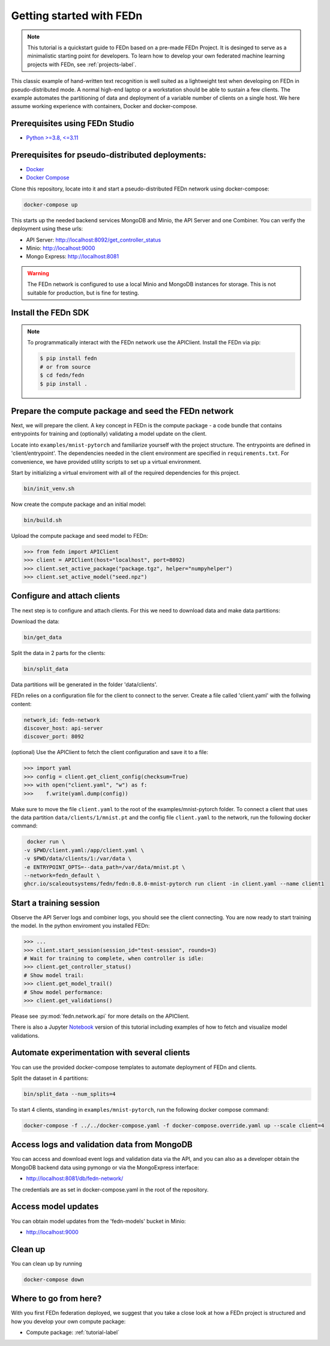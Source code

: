Getting started with FEDn
===================================

.. note::
   This tutorial is a quickstart guide to FEDn based on a pre-made FEDn Project. It is desinged to serve as a minimalistic starting point for developers. 
   To learn how to develop your own federated machine learning projects with FEDn, see :ref:`projects-label`. 

This classic example of hand-written text recognition is well suited as a lightweight test when developing on FEDn in pseudo-distributed mode. 
A normal high-end laptop or a workstation should be able to sustain a few clients. 
The example automates the partitioning of data and deployment of a variable number of clients on a single host. 
We here assume working experience with containers, Docker and docker-compose. 
   
Prerequisites using FEDn Studio
----------------------------------

-  `Python >=3.8, <=3.11 <https://www.python.org/downloads>`__

Prerequisites for pseudo-distributed deployments: 
----------------------------------------------------

-  `Docker <https://docs.docker.com/get-docker>`__
-  `Docker Compose <https://docs.docker.com/compose/install>`__


Clone this repository, locate into it and start a pseudo-distributed FEDn network using docker-compose:

.. code-block::

   docker-compose up 

This starts up the needed backend services MongoDB and Minio, the API Server and one Combiner. 
You can verify the deployment using these urls: 

- API Server: http://localhost:8092/get_controller_status
- Minio: http://localhost:9000
- Mongo Express: http://localhost:8081

.. warning:: 
   The FEDn network is configured to use a local Minio and MongoDB instances for storage. This is not suitable for production, but is fine for testing.

Install the FEDn SDK
--------------------

.. note::
    To programmatically interact with the FEDn network use the APIClient.
    Install the FEDn via pip:

    .. code-block:: bash
       
       $ pip install fedn
       # or from source
       $ cd fedn/fedn
       $ pip install . 


Prepare the compute package and seed the FEDn network
-----------------------------------------------------------------

Next, we will prepare the client. A key concept in FEDn is the compute package - 
a code bundle that contains entrypoints for training and (optionally) validating a model update on the client. 

Locate into ``examples/mnist-pytorch`` and familiarize yourself with the project structure. The entrypoints
are defined in 'client/entrypoint'. The dependencies needed in the client environment are specified in 
``requirements.txt``. For convenience, we have provided utility scripts to set up a virtual environment.   

Start by initializing a virtual enviroment with all of the required dependencies for this project.

.. code-block:: python

   bin/init_venv.sh

Now create the compute package and an initial model:

.. code-block::

   bin/build.sh


Upload the compute package and seed model to FEDn:

.. code:: python

   >>> from fedn import APIClient
   >>> client = APIClient(host="localhost", port=8092)
   >>> client.set_active_package("package.tgz", helper="numpyhelper")
   >>> client.set_active_model("seed.npz")

Configure and attach clients
-------------

The next step is to configure and attach clients. For this we need to download data and make data partitions: 

Download the data:

.. code-block::

   bin/get_data


Split the data in 2 parts for the clients:

.. code-block::

   bin/split_data

Data partitions will be generated in the folder 'data/clients'.  


FEDn relies on a configuration file for the client to connect to the server. Create a file called 'client.yaml' with the follwing content:

.. code-block::

   network_id: fedn-network
   discover_host: api-server
   discover_port: 8092

(optional) Use the APIClient to fetch the client configuration and save it to a file:

.. code:: python

   >>> import yaml
   >>> config = client.get_client_config(checksum=True)
   >>> with open("client.yaml", "w") as f:
   >>>    f.write(yaml.dump(config))

Make sure to move the file ``client.yaml`` to the root of the examples/mnist-pytorch folder.
To connect a client that uses the data partition ``data/clients/1/mnist.pt`` and the config file ``client.yaml`` to the network, run the following docker command:

.. code-block::

   docker run \
  -v $PWD/client.yaml:/app/client.yaml \
  -v $PWD/data/clients/1:/var/data \
  -e ENTRYPOINT_OPTS=--data_path=/var/data/mnist.pt \
  --network=fedn_default \
  ghcr.io/scaleoutsystems/fedn/fedn:0.8.0-mnist-pytorch run client -in client.yaml --name client1 


Start a training session
-------------

Observe the API Server logs and combiner logs, you should see the client connecting.
You are now ready to start training the model. In the python enviroment you installed FEDn:

.. code:: python

   >>> ...
   >>> client.start_session(session_id="test-session", rounds=3)
   # Wait for training to complete, when controller is idle:
   >>> client.get_controller_status()
   # Show model trail:
   >>> client.get_model_trail()
   # Show model performance:
   >>> client.get_validations()

Please see :py:mod:`fedn.network.api` for more details on the APIClient. 

There is also a Jupyter `Notebook <https://github.com/scaleoutsystems/fedn/blob/master/examples/mnist-pytorch/API_Example.ipynb>`_ version of this tutorial including examples of how to fetch and visualize model validations.

Automate experimentation with several clients  
----------------------------------------------------------
You can use the provided docker-compose templates to automate deployment of FEDn and clients. 

Split the dataset in 4 partitions:

.. code-block::

   bin/split_data --num_splits=4 


To start 4 clients, standing in ``examples/mnist-pytorch``, run the following docker compose command: 

.. code-block::

   docker-compose -f ../../docker-compose.yaml -f docker-compose.override.yaml up --scale client=4 


Access logs and validation data from MongoDB  
--------------------------------------------
You can access and download event logs and validation data via the API, and you can also as a developer obtain 
the MongoDB backend data using pymongo or via the MongoExpress interface: 

- http://localhost:8081/db/fedn-network/ 

The credentials are as set in docker-compose.yaml in the root of the repository. 

Access model updates  
--------------------

You can obtain model updates from the 'fedn-models' bucket in Minio: 

- http://localhost:9000


Clean up
--------
You can clean up by running 

.. code-block::

   docker-compose down

Where to go from here? 
--------
With you first FEDn federation deployed, we suggest that you take a close look at how a FEDn project is structured
and how you develop your own compute package:

- Compute package: :ref:`tutorial-label`
